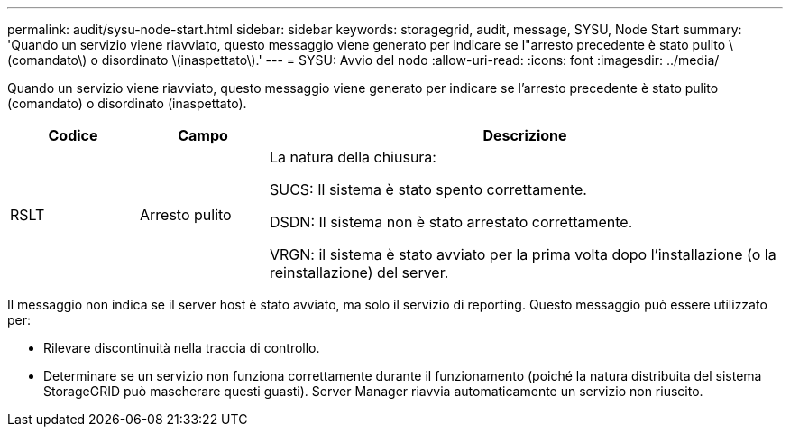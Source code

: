 ---
permalink: audit/sysu-node-start.html 
sidebar: sidebar 
keywords: storagegrid, audit, message, SYSU, Node Start 
summary: 'Quando un servizio viene riavviato, questo messaggio viene generato per indicare se l"arresto precedente è stato pulito \(comandato\) o disordinato \(inaspettato\).' 
---
= SYSU: Avvio del nodo
:allow-uri-read: 
:icons: font
:imagesdir: ../media/


[role="lead"]
Quando un servizio viene riavviato, questo messaggio viene generato per indicare se l'arresto precedente è stato pulito (comandato) o disordinato (inaspettato).

[cols="1a,1a,4a"]
|===
| Codice | Campo | Descrizione 


 a| 
RSLT
 a| 
Arresto pulito
 a| 
La natura della chiusura:

SUCS: Il sistema è stato spento correttamente.

DSDN: Il sistema non è stato arrestato correttamente.

VRGN: il sistema è stato avviato per la prima volta dopo l'installazione (o la reinstallazione) del server.

|===
Il messaggio non indica se il server host è stato avviato, ma solo il servizio di reporting.  Questo messaggio può essere utilizzato per:

* Rilevare discontinuità nella traccia di controllo.
* Determinare se un servizio non funziona correttamente durante il funzionamento (poiché la natura distribuita del sistema StorageGRID può mascherare questi guasti).  Server Manager riavvia automaticamente un servizio non riuscito.

